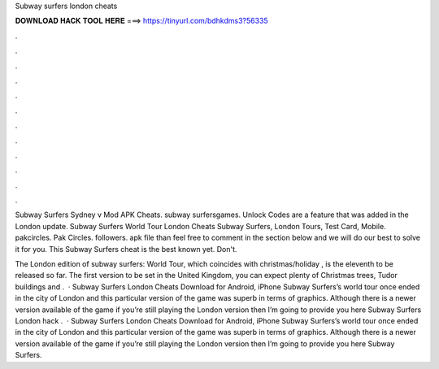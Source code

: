 Subway surfers london cheats



𝐃𝐎𝐖𝐍𝐋𝐎𝐀𝐃 𝐇𝐀𝐂𝐊 𝐓𝐎𝐎𝐋 𝐇𝐄𝐑𝐄 ===> https://tinyurl.com/bdhkdms3?56335



.



.



.



.



.



.



.



.



.



.



.



.

Subway Surfers Sydney v Mod APK Cheats. subway surfersgames. Unlock Codes are a feature that was added in the London  update. Subway Surfers World Tour London Cheats Subway Surfers, London Tours, Test Card, Mobile. pakcircles. Pak Circles. followers. apk file than feel free to comment in the section below and we will do our best to solve it for you. This Subway Surfers cheat is the best known yet. Don't.

The London edition of subway surfers: World Tour, which coincides with christmas/holiday , is the eleventh to be released so far. The first version to be set in the United Kingdom, you can expect plenty of Christmas trees, Tudor buildings and .  · Subway Surfers London Cheats Download for Android, iPhone Subway Surfers’s world tour once ended in the city of London and this particular version of the game was superb in terms of graphics. Although there is a newer version available of the game if you’re still playing the London version then I’m going to provide you here Subway Surfers London hack .  · Subway Surfers London Cheats Download for Android, iPhone Subway Surfers’s world tour once ended in the city of London and this particular version of the game was superb in terms of graphics. Although there is a newer version available of the game if you’re still playing the London version then I’m going to provide you here Subway Surfers.
